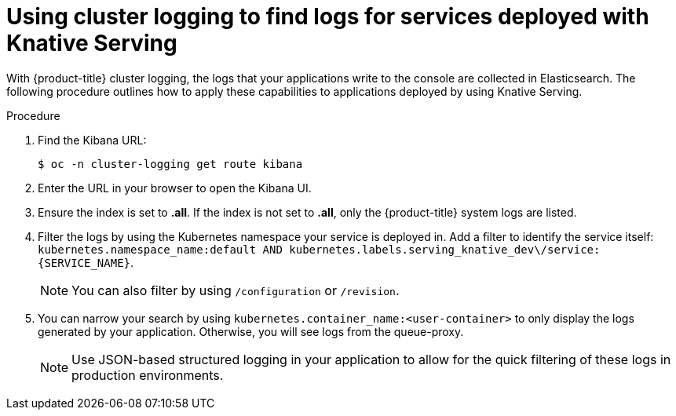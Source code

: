 // Module included in the following assemblies:
//
// serverless/cluster-logging-serverless.adoc

[id="using-cluster-logging-to-find-logs-for-services-deployed-with-knative-serving_{context}"]
= Using cluster logging to find logs for services deployed with Knative Serving

With {product-title} cluster logging, the logs that your applications write to the console are collected in Elasticsearch.
The following procedure outlines how to apply these capabilities to applications deployed by using Knative Serving.

.Procedure

. Find the Kibana URL:
+
[source,terminal]
----
$ oc -n cluster-logging get route kibana
----
. Enter the URL in your browser to open the Kibana UI.
. Ensure the index is set to *.all*. If the index is not set to *.all*, only the {product-title} system logs are listed.
. Filter the logs by using the Kubernetes namespace your service is deployed in. Add a filter to identify the service itself: `kubernetes.namespace_name:default AND kubernetes.labels.serving_knative_dev\/service:{SERVICE_NAME}`.
+
[NOTE]
====
You can also filter by using `/configuration` or `/revision`.
====
. You can narrow your search by using `kubernetes.container_name:<user-container>` to only display the logs generated by your application. Otherwise, you will see logs from the queue-proxy.
+
[NOTE]
====
Use JSON-based structured logging in your application to allow for the quick filtering of these logs in production environments.
====
